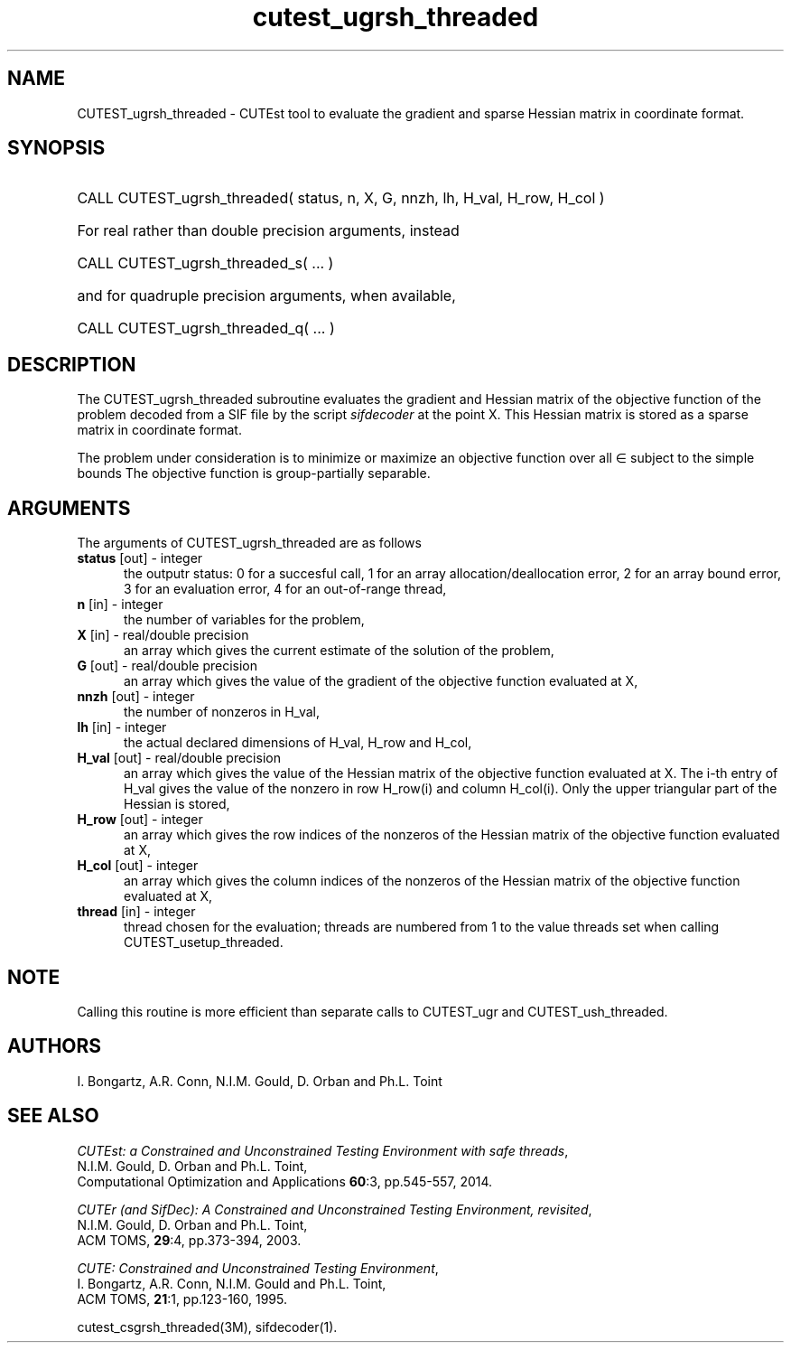 '\" e  @(#)cutest_ugrsh_threaded v1.0 12/2012;
.TH cutest_ugrsh_threaded 3M "31 Dec 2012" "CUTEst user documentation" "CUTEst user documentation"
.SH NAME
CUTEST_ugrsh_threaded \- CUTEst tool to evaluate the gradient and sparse Hessian matrix
in coordinate format.
.SH SYNOPSIS
.HP 1i
CALL CUTEST_ugrsh_threaded( status, n, X, G, 
nnzh, lh, H_val, H_row, H_col  )

.HP 1i
For real rather than double precision arguments, instead

.HP 1i
CALL CUTEST_ugrsh_threaded_s( ... )

.HP 1i
and for quadruple precision arguments, when available,

.HP 1i
CALL CUTEST_ugrsh_threaded_q( ... )

.SH DESCRIPTION
The CUTEST_ugrsh_threaded subroutine evaluates the gradient and Hessian matrix of
the objective function of the problem decoded from a SIF file by the
script \fIsifdecoder\fP at the point X. This Hessian matrix is stored
as a sparse matrix in coordinate format.

The problem under consideration
is to minimize or maximize an objective function
.EQ
f(x)
.EN
over all
.EQ
x
.EN
\(mo
.EQ
R sup n
.EN
subject to the simple bounds
.EQ
x sup l ~<=~ x ~<=~ x sup u.
.EN
The objective function is group-partially separable.

.LP 
.SH ARGUMENTS
The arguments of CUTEST_ugrsh_threaded are as follows
.TP 5
.B status \fP[out] - integer
the outputr status: 0 for a succesful call, 1 for an array 
allocation/deallocation error, 2 for an array bound error,
3 for an evaluation error, 4 for an out-of-range thread,
.TP
.B n \fP[in] - integer
the number of variables for the problem,
.TP
.B X \fP[in] - real/double precision
an array which gives the current estimate of the solution of the
problem,
.TP
.B G \fP[out] - real/double precision
an array which gives the value of the gradient of the objective
function evaluated at X,
.TP
.B nnzh \fP[out] - integer
the number of nonzeros in H_val,
.TP
.B lh \fP[in] - integer
the actual declared dimensions of H_val, H_row and H_col,
.TP
.B H_val \fP[out] - real/double precision
an array which gives the value of the Hessian matrix of the objective
function evaluated at X. The i-th entry of H_val gives the value of the
nonzero in row H_row(i) and column H_col(i). Only the upper triangular
part of the Hessian is stored,
.TP
.B H_row \fP[out] - integer
an array which gives the row indices of the nonzeros of the Hessian
matrix of the objective function evaluated at X,
.TP
.B H_col \fP[out] - integer
an array which gives the column indices of the nonzeros of the Hessian
matrix of the objective function evaluated at X,
.TP
.B thread \fP[in] - integer
thread chosen for the evaluation; threads are numbered
from 1 to the value threads set when calling CUTEST_usetup_threaded.
.LP
.SH NOTE
Calling this routine is more efficient than separate calls to CUTEST_ugr
and CUTEST_ush_threaded.
.LP
.SH AUTHORS
I. Bongartz, A.R. Conn, N.I.M. Gould, D. Orban and Ph.L. Toint
.SH "SEE ALSO"
\fICUTEst: a Constrained and Unconstrained Testing 
Environment with safe threads\fP,
   N.I.M. Gould, D. Orban and Ph.L. Toint,
   Computational Optimization and Applications \fB60\fP:3, pp.545-557, 2014.

\fICUTEr (and SifDec): A Constrained and Unconstrained Testing
Environment, revisited\fP,
   N.I.M. Gould, D. Orban and Ph.L. Toint,
   ACM TOMS, \fB29\fP:4, pp.373-394, 2003.

\fICUTE: Constrained and Unconstrained Testing Environment\fP,
   I. Bongartz, A.R. Conn, N.I.M. Gould and Ph.L. Toint, 
   ACM TOMS, \fB21\fP:1, pp.123-160, 1995.

cutest_csgrsh_threaded(3M), sifdecoder(1).
